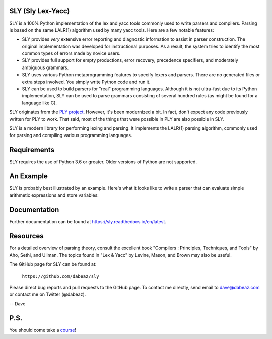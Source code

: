 SLY (Sly Lex-Yacc)
==================

SLY is a 100% Python implementation of the lex and yacc tools
commonly used to write parsers and compilers.  Parsing is
based on the same LALR(1) algorithm used by many yacc tools.
Here are a few notable features:

-  SLY provides *very* extensive error reporting and diagnostic 
   information to assist in parser construction.  The original
   implementation was developed for instructional purposes.  As
   a result, the system tries to identify the most common types
   of errors made by novice users.  

-  SLY provides full support for empty productions, error recovery,
   precedence specifiers, and moderately ambiguous grammars.

-  SLY uses various Python metaprogramming features to specify
   lexers and parsers.  There are no generated files or extra
   steps involved. You simply write Python code and run it.

-  SLY can be used to build parsers for "real" programming languages.
   Although it is not ultra-fast due to its Python implementation,
   SLY can be used to parse grammars consisting of several hundred
   rules (as might be found for a language like C).  

SLY originates from the `PLY project <http://www.dabeaz.com/ply/index.html>`_.
However, it's been modernized a bit.  In fact, don't expect any code
previously written for PLY to work. That said, most of the things 
that were possible in PLY are also possible in SLY. 

SLY is a modern library for performing lexing and parsing. It
implements the LALR(1) parsing algorithm, commonly used for
parsing and compiling various programming languages. 

Requirements
============

SLY requires the use of Python 3.6 or greater.  Older versions
of Python are not supported.

An Example
==========

SLY is probably best illustrated by an example.  Here's what it
looks like to write a parser that can evaluate simple arithmetic
expressions and store variables:

.. code::python

    # -----------------------------------------------------------------------------
    # calc.py
    # -----------------------------------------------------------------------------

    from sly import Lexer, Parser

    class CalcLexer(Lexer):
        tokens = { NAME, NUMBER, PLUS, TIMES, MINUS, DIVIDE, ASSIGN, LPAREN, RPAREN }
        ignore = ' \t'

        # Tokens
        NAME = r'[a-zA-Z_][a-zA-Z0-9_]*'
        NUMBER = r'\d+'

        # Special symbols
        PLUS = r'\+'
        MINUS = r'-'
        TIMES = r'\*'
        DIVIDE = r'/'
        ASSIGN = r'='
        LPAREN = r'\('
        RPAREN = r'\)'

        # Ignored pattern
        ignore_newline = r'\n+'

        # Extra action for newlines
        def ignore_newline(self, t):
            self.lineno += t.value.count('\n')

        def error(self, t):
            print("Illegal character '%s'" % t.value[0])
            self.index += 1

    class CalcParser(Parser):
        tokens = CalcLexer.tokens

        precedence = (
            ('left', PLUS, MINUS),
            ('left', TIMES, DIVIDE),
            ('right', UMINUS),
            )

        def __init__(self):
            self.names = { }

        @_('NAME ASSIGN expr')
        def statement(self, p):
            self.names[p.NAME] = p.expr

        @_('expr')
        def statement(self, p):
            print(p.expr)

        @_('expr PLUS expr')
        def expr(self, p):
            return p.expr0 + p.expr1

        @_('expr MINUS expr')
        def expr(self, p):
            return p.expr0 - p.expr1

        @_('expr TIMES expr')
        def expr(self, p):
            return p.expr0 * p.expr1

        @_('expr DIVIDE expr')
        def expr(self, p):
            return p.expr0 / p.expr1

        @_('MINUS expr %prec UMINUS')
        def expr(self, p):
            return -p.expr

        @_('LPAREN expr RPAREN')
        def expr(self, p):
            return p.expr

        @_('NUMBER')
        def expr(self, p):
            return int(p.NUMBER)

        @_('NAME')
        def expr(self, p):
            try:
                return self.names[p.NAME]
            except LookupError:
                print(f'Undefined name {p.NAME!r}')
                return 0

    if __name__ == '__main__':
        lexer = CalcLexer()
        parser = CalcParser()
        while True:
            try:
                text = input('calc > ')
            except EOFError:
                break
            if text:
                parser.parse(lexer.tokenize(text))

Documentation
=============

Further documentation can be found at `https://sly.readthedocs.io/en/latest <https://sly.readthedocs.io/en/latest>`_.

Resources
=========

For a detailed overview of parsing theory, consult the excellent
book "Compilers : Principles, Techniques, and Tools" by Aho, Sethi, and
Ullman.  The topics found in "Lex & Yacc" by Levine, Mason, and Brown
may also be useful.

The GitHub page for SLY can be found at:

     ``https://github.com/dabeaz/sly``

Please direct bug reports and pull requests to the GitHub page.
To contact me directly, send email to dave@dabeaz.com or contact
me on Twitter (@dabeaz).
 
-- Dave

P.S.
====
You should come take a `course <https://www.dabeaz.com/courses.html>`_!




